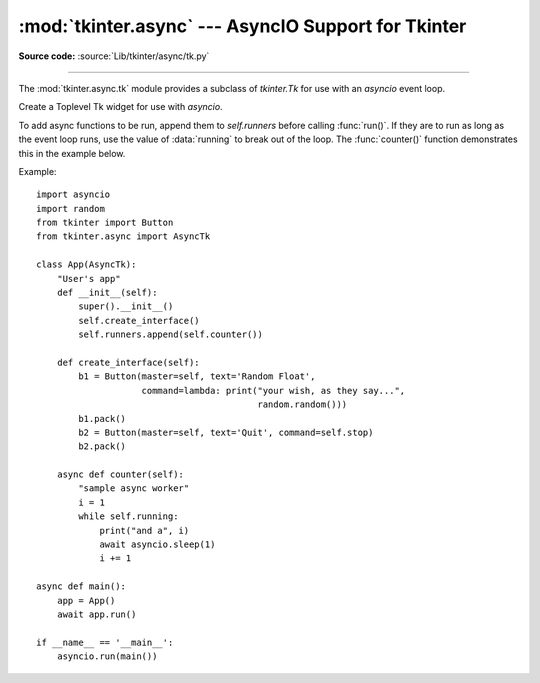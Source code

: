 :mod:`tkinter.async` --- AsyncIO Support for Tkinter
=====================================================

.. module:: tkinter.async
   :platform: Tk
   :synopsis: A tkinter.Tk subclass for use with asyncio

**Source code:** :source:`Lib/tkinter/async/tk.py`

--------------

The :mod:`tkinter.async.tk` module provides a subclass of `tkinter.Tk`
for use with an `asyncio` event loop.

.. class:: AsyncTk(screenName=None, baseName=None, className='Tk', useTk=True, sync=False, use=None)

   Create a Toplevel Tk widget for use with `asyncio`.

.. method:: tk_loop()

   Process `Tk` events until told to stop.

.. method:: stop()

   Set :data:`running` to `False` so running loops in the runner
   functions can exit.

.. method:: run()

   Run the async functions in :data:`self.runners`.

To add async functions to be run, append them to `self.runners` before
calling :func:`run()`. If they are to run as long as the event loop
runs, use the value of :data:`running` to break out of the loop. The
:func:`counter()` function demonstrates this in the example below.

Example::

    import asyncio
    import random
    from tkinter import Button
    from tkinter.async import AsyncTk

    class App(AsyncTk):
        "User's app"
        def __init__(self):
            super().__init__()
            self.create_interface()
            self.runners.append(self.counter())

        def create_interface(self):
            b1 = Button(master=self, text='Random Float',
                        command=lambda: print("your wish, as they say...",
                                              random.random()))
            b1.pack()
            b2 = Button(master=self, text='Quit', command=self.stop)
            b2.pack()

        async def counter(self):
            "sample async worker"
            i = 1
            while self.running:
                print("and a", i)
                await asyncio.sleep(1)
                i += 1

    async def main():
        app = App()
        await app.run()

    if __name__ == '__main__':
        asyncio.run(main())
